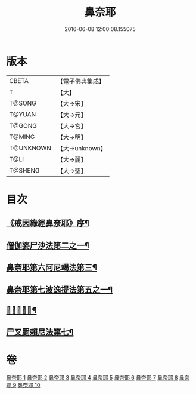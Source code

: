#+TITLE: 鼻奈耶 
#+DATE: 2016-06-08 12:00:08.155075

* 版本
 |     CBETA|【電子佛典集成】|
 |         T|【大】     |
 |    T@SONG|【大→宋】   |
 |    T@YUAN|【大→元】   |
 |    T@GONG|【大→宮】   |
 |    T@MING|【大→明】   |
 | T@UNKNOWN|【大→unknown】|
 |      T@LI|【大→麗】   |
 |   T@SHENG|【大→聖】   |

* 目次
** [[file:KR6k0045_001.txt::001-0851a3][《戒因緣經鼻奈耶》序¶]]
** [[file:KR6k0045_003.txt::003-0860b19][僧伽婆尸沙法第二之一¶]]
** [[file:KR6k0045_006.txt::006-0874a27][鼻奈耶第六阿尼竭法第三¶]]
** [[file:KR6k0045_007.txt::007-0878c21][鼻奈耶第七波逸提法第五之一¶]]
** [[file:KR6k0045_010.txt::010-0894a27][𤿺麗提舍尼¶]]
** [[file:KR6k0045_010.txt::010-0894c26][尸叉罽賴尼法第七¶]]

* 卷
[[file:KR6k0045_001.txt][鼻奈耶 1]]
[[file:KR6k0045_002.txt][鼻奈耶 2]]
[[file:KR6k0045_003.txt][鼻奈耶 3]]
[[file:KR6k0045_004.txt][鼻奈耶 4]]
[[file:KR6k0045_005.txt][鼻奈耶 5]]
[[file:KR6k0045_006.txt][鼻奈耶 6]]
[[file:KR6k0045_007.txt][鼻奈耶 7]]
[[file:KR6k0045_008.txt][鼻奈耶 8]]
[[file:KR6k0045_009.txt][鼻奈耶 9]]
[[file:KR6k0045_010.txt][鼻奈耶 10]]


